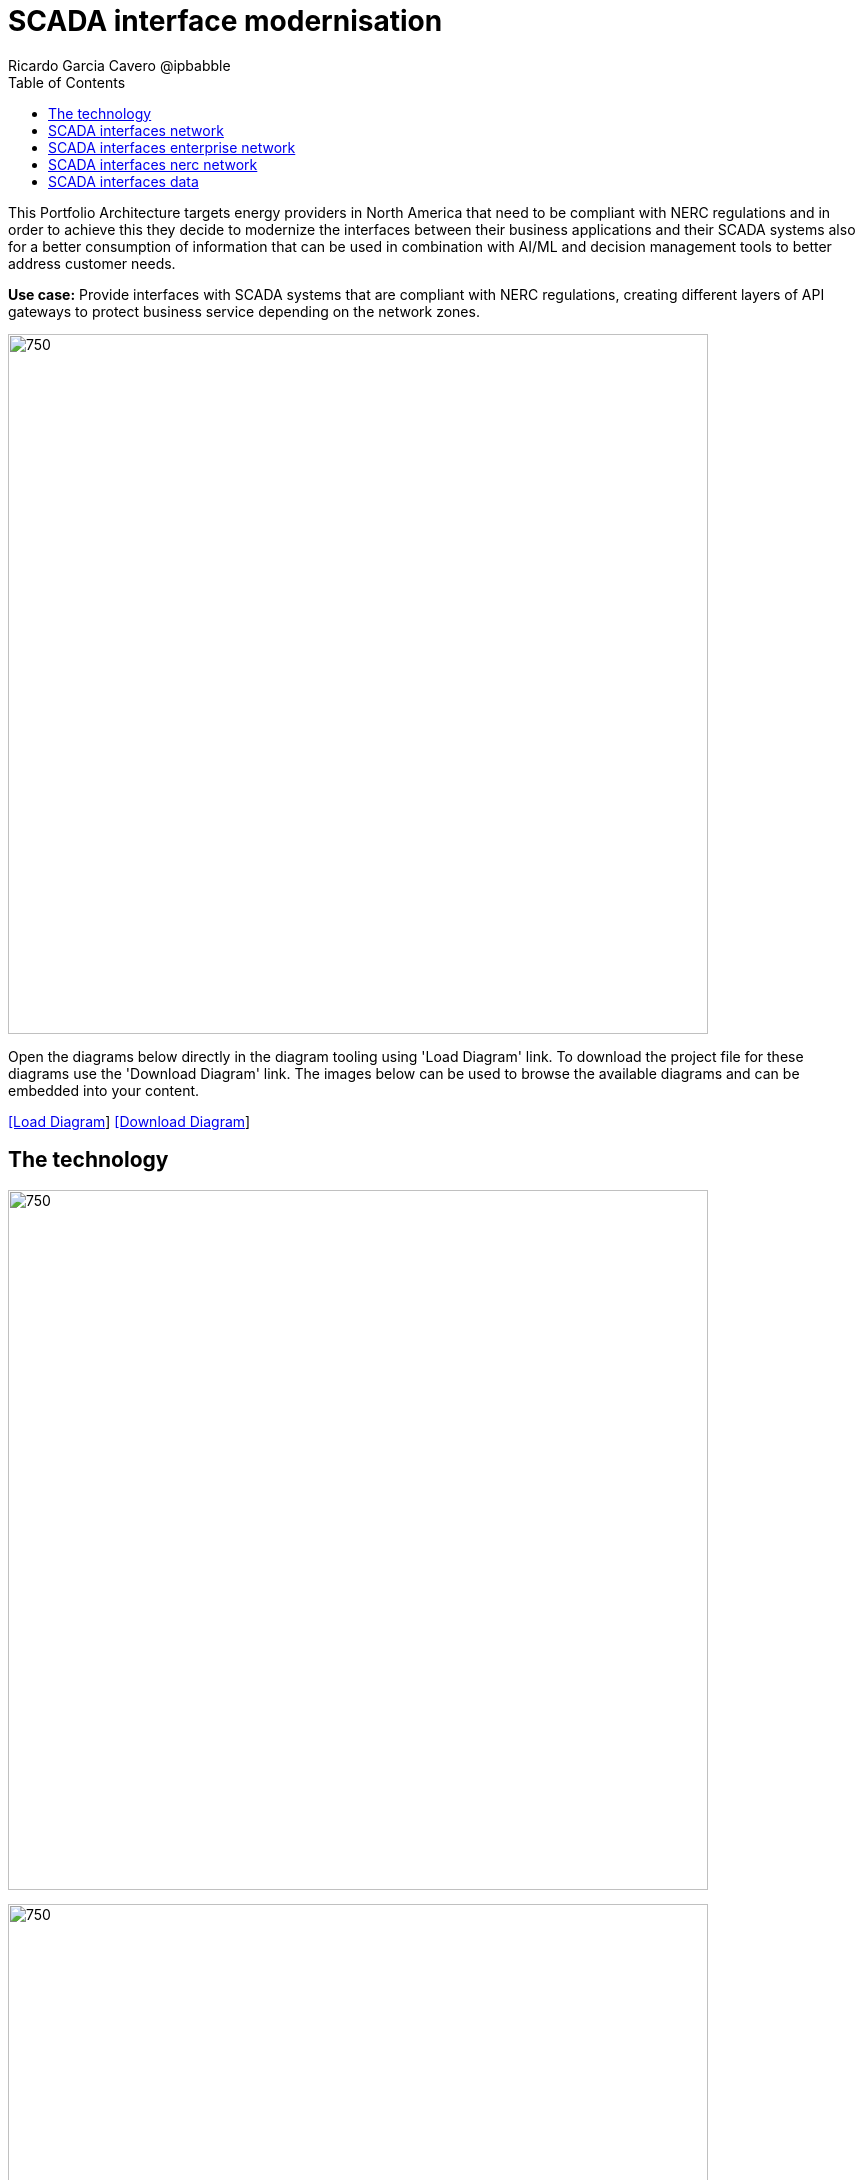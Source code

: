 = SCADA interface modernisation
Ricardo Garcia Cavero @ipbabble
:homepage: https://gitlab.com/redhatdemocentral/portfolio-architecture-examples
:imagesdir: images
:icons: font
:source-highlighter: prettify
:toc: left
:toclevels: 5

This Portfolio Architecture targets energy providers in North America that need to be compliant with NERC regulations
and in order to achieve this they decide to modernize the interfaces between their business applications and their
SCADA systems also for a better consumption of information that can be used in combination with AI/ML and decision
management tools to better address customer needs.

*Use case:* Provide interfaces with SCADA systems that are compliant with NERC regulations, creating different layers
of API gateways to protect business service depending on the network zones.

--
image:intro-marketectures/scada-interface-marketing-slide.png[750,700]
--

Open the diagrams below directly in the diagram tooling using 'Load Diagram' link. To download the project file for
these diagrams use the 'Download Diagram' link. The images below can be used to browse the available diagrams and can
be embedded into your content.

--
https://redhatdemocentral.gitlab.io/portfolio-architecture-tooling/index.html?#/portfolio-architecture-examples/projects/scada-interface.drawio[[Load Diagram]]
https://gitlab.com/redhatdemocentral/portfolio-architecture-examples/-/raw/main/diagrams/scada-interface.draw.io?inline=false[[Download Diagram]]
--

== The technology
--
image:logical-diagrams/scada-interfaces-ld-general.png[750, 700]

image:logical-diagrams/scada-interfaces-ld-nerc.png[750, 700]

image:logical-diagrams/scada-interfaces-ld-enterprise.png[750, 700]

image:logical-diagrams/scada-interfaces-ld-control.png[750, 700]
--

* The following technology was chosen for this solution:

** *Red Hat Ansible Automation Platform* is a foundation for building and operating automation across an organization.
The platform includes all the tools needed to implement enterprise-wide automation.

** *Red Hat Smart Management* combines the flexible and powerful infrastructure management capabilities with the
ability to execute remediation plans. It helps you more securely manage any environment supported by Red Hat Enterprise
Linux, from physical machines to hybrid multiclouds.

** *Red Hat Satellite* is an infrastructure management product specifically designed to keep Red Hat Enterprise Linux
environments and other Red Hat infrastructure running efficiently, with security, and compliant with various standards.

** *Red Hat Integration* is a comprehensive set of integration and messaging technologies to connect applications and
data across hybrid infrastructures.

** *Red Hat Enterprise Linux for SAP Solutions* is combining an intelligent operating system with predictive management
tools and SAP-specific content, Red Hat Enterprise Linux for SAP Solutions provides a single, consistent, highly
available foundation for business-critical SAP and non-SAP workloads.


== SCADA interfaces network
--
image:schematic-diagrams/scada-interfaces-network-sd-general.png[750, 700]
--

*TODO:* add description...

== SCADA interfaces enterprise network
--
image:schematic-diagrams/scada-interfaces-network-sd-enterprise.png[750, 700]
--

*TODO:* add description...

== SCADA interfaces nerc network
--
image:schematic-diagrams/scada-interfaces-network-sd-nerc.png[750, 700]
--

*TODO:* add description...

== SCADA interfaces data
--
image:schematic-diagrams/scada-interfaces-data-sd-general.png[750, 700]

image:schematic-diagrams/scada-interfaces-data-sd-nerc.png[750, 700]

image:schematic-diagrams/scada-interfaces-data-sd-enterprise.png[750, 700]
--

*TODO:* add description...
